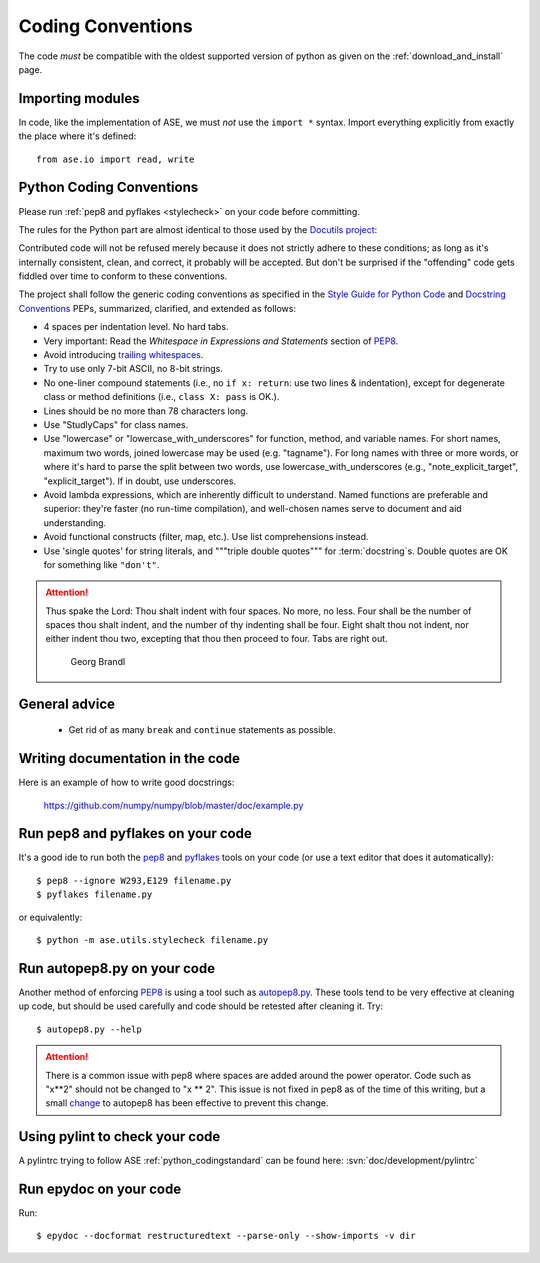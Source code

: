 .. _python_codingstandard:

==================
Coding Conventions
==================

The code *must* be compatible with the oldest supported version of python
as given on the :ref:`download_and_install` page.


Importing modules
=================

In code, like the implementation of ASE, we must *not* use the
``import *`` syntax.  Import everything explicitly from exactly the
place where it's defined::

  from ase.io import read, write


Python Coding Conventions
=========================

Please run :ref:`pep8 and pyflakes <stylecheck>` on your
code before committing.

The rules for the Python part are almost identical
to those used by the `Docutils project`_:

Contributed code will not be refused merely because it does not
strictly adhere to these conditions; as long as it's internally
consistent, clean, and correct, it probably will be accepted.  But
don't be surprised if the "offending" code gets fiddled over time to
conform to these conventions.

The project shall follow the generic coding conventions as
specified in the `Style Guide for Python Code`_ and `Docstring
Conventions`_ PEPs, summarized, clarified, and extended as follows:

* 4 spaces per indentation level.  No hard tabs.

* Very important:  Read the *Whitespace in Expressions and Statements*
  section of PEP8_.

* Avoid introducing `trailing whitespaces`_.

* Try to use only 7-bit ASCII, no 8-bit strings.

* No one-liner compound statements (i.e., no ``if x: return``: use two
  lines & indentation), except for degenerate class or method
  definitions (i.e., ``class X: pass`` is OK.).

* Lines should be no more than 78 characters long.

* Use "StudlyCaps" for class names.

* Use "lowercase" or "lowercase_with_underscores" for function,
  method, and variable names.  For short names, maximum two words,
  joined lowercase may be used (e.g. "tagname").  For long names with
  three or more words, or where it's hard to parse the split between
  two words, use lowercase_with_underscores (e.g.,
  "note_explicit_target", "explicit_target").  If in doubt, use
  underscores.

* Avoid lambda expressions, which are inherently difficult to
  understand.  Named functions are preferable and superior: they're
  faster (no run-time compilation), and well-chosen names serve to
  document and aid understanding.

* Avoid functional constructs (filter, map, etc.).  Use list
  comprehensions instead.

* Use 'single quotes' for string literals, and """triple double
  quotes""" for :term:`docstring`\ s.  Double quotes are OK for
  something like ``"don't"``.
  
.. _Style Guide for Python Code:
.. _PEP8: http://www.python.org/peps/pep-0008.html
.. _Docstring Conventions: http://www.python.org/peps/pep-0257.html
.. _Docutils project: http://docutils.sourceforge.net/docs/dev/policies.html
                      #python-coding-conventions
.. _trailing whitespaces: http://www.gnu.org/software/emacs/manual/html_node/
                          emacs/Useless-Whitespace.html

.. attention::

   Thus spake the Lord: Thou shalt indent with four spaces. No more, no less.
   Four shall be the number of spaces thou shalt indent, and the number of thy
   indenting shall be four. Eight shalt thou not indent, nor either indent thou
   two, excepting that thou then proceed to four. Tabs are right out.

                                          Georg Brandl


General advice
==============

 * Get rid of as many ``break`` and ``continue`` statements as possible.


Writing documentation in the code
=================================

Here is an example of how to write good docstrings:

  https://github.com/numpy/numpy/blob/master/doc/example.py


.. _stylecheck:

Run pep8 and pyflakes on your code
==================================

It's a good ide to run both the `pep8
<http://pep8.readthedocs.org/en/latest/index.html>`__ and pyflakes_ tools on
your code (or use a text editor that does it automatically)::
    
    $ pep8 --ignore W293,E129 filename.py
    $ pyflakes filename.py
    
or equivalently::

  $ python -m ase.utils.stylecheck filename.py

.. _pyflakes: https://github.com/pyflakes/pyflakes
    
  
.. _autopep8py:

Run autopep8.py on your code
============================

Another method of enforcing PEP8_ is using a tool such as
`autopep8.py <https://github.com/hhatto/autopep8>`_. These tools tend to be
very effective at cleaning up code, but should be used carefully and code
should be retested after cleaning it. Try::

  $ autopep8.py --help

.. attention::

   There is a common issue with pep8 where spaces are added around the power
   operator.  Code such as "x**2" should not be changed to "x ** 2".  This
   issue is not fixed in pep8 as of the time of this writing, but a small
   `change <http://listserv.fysik.dtu.dk/pipermail/gpaw-developers/
   2014-October/005075.html>`_ to autopep8 has been effective to prevent
   this change.

   
.. _pylint:

Using pylint to check your code
===============================

A pylintrc trying to follow ASE :ref:`python_codingstandard` can be found here:
:svn:`doc/development/pylintrc`


.. _epydoc:

Run epydoc on your code
=======================

Run::

  $ epydoc --docformat restructuredtext --parse-only --show-imports -v dir
